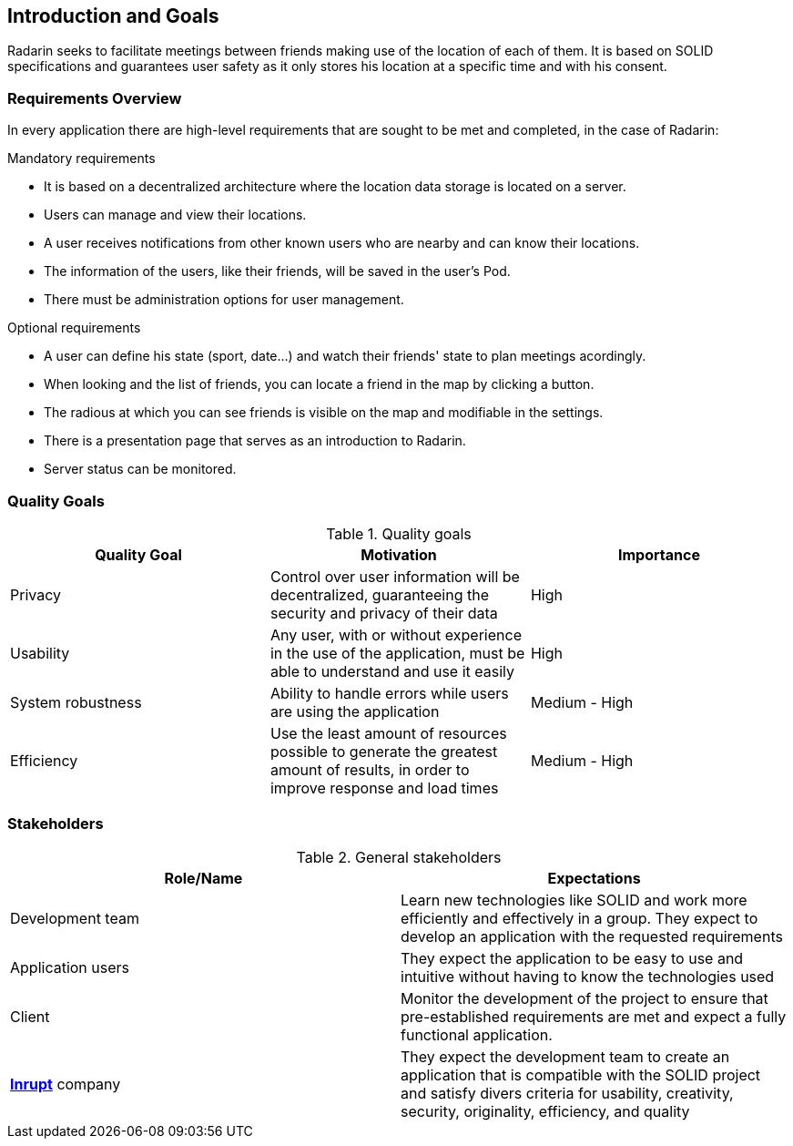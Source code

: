 :hide-uri-scheme:

[[section-introduction-and-goals]]
== Introduction and Goals
Radarin seeks to facilitate meetings between friends making use of the location of each of them. It is based on SOLID specifications and guarantees user safety as it only stores his location at a specific time and with his consent.

=== Requirements Overview
In every application there are high-level requirements that are sought to be met and completed, in the case of Radarin:

.Mandatory requirements
* It is based on a decentralized architecture where the location data storage is located on a server.
* Users can manage and view their locations.
* A user receives notifications from other known users who are nearby and can know their locations.
* The information of the users, like their friends, will be saved in the user's Pod.
* There must be administration options for user management.

.Optional requirements
* A user can define his state (sport, date...) and watch their friends' state to plan meetings acordingly.
* When looking and the list of friends, you can locate a friend in the map by clicking a button.
* The radious at which you can see friends is visible on the map and modifiable in the settings.
* There is a presentation page that serves as an introduction to Radarin.
* Server status can be monitored.

=== Quality Goals

[options="header"]
.Quality goals
|===
|Quality Goal|Motivation|Importance
| Privacy | Control over user information will be decentralized, guaranteeing the security and privacy of their data | High
| Usability | Any user, with or without experience in the use of the application, must be able to understand and use it easily | High
| System robustness | Ability to handle errors while users are using the application | Medium - High
| Efficiency | Use the least amount of resources possible to generate the greatest amount of results, in order to improve response and load times | Medium - High
|===

=== Stakeholders

[options="header"]
.General stakeholders
|===
|Role/Name|Expectations
| Development team | Learn new technologies like SOLID and work more efficiently and effectively in a group. They expect to develop an application with the requested requirements
| Application users | They expect the application to be easy to use and intuitive without having to know the technologies used
| Client | Monitor the development of the project to ensure that pre-established requirements are met and expect a fully functional application. 
| https://inrupt.com/[*Inrupt*^,role=blue] company| They expect the development team to create an application that is compatible with the SOLID project and satisfy divers criteria for usability, creativity, security, originality, efficiency, and quality
|===
